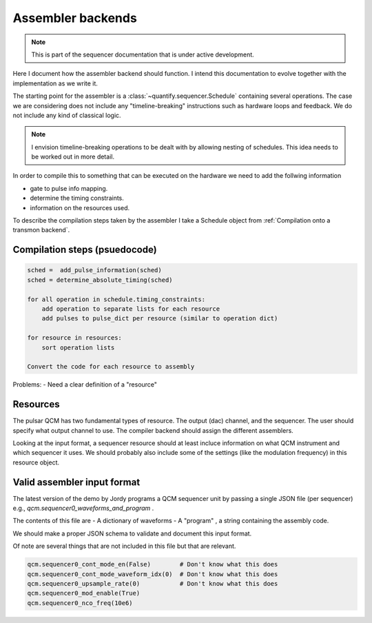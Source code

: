 
===============================
Assembler backends
===============================

.. note::

    This is part of the sequencer documentation that is under active development.

Here I document how the assembler backend should function.
I intend this documentation to evolve together with the implementation as we write it.

The starting point for the assembler is a :class:`~quantify.sequencer.Schedule` containing several operations.
The case we are considering does not include any "timeline-breaking" instructions such as hardware loops and feedback.
We do not include any kind of classical logic.

.. note::

    I envision timeline-breaking operations to be dealt with by allowing nesting of schedules.
    This idea needs to be worked out in more detail.

In order to compile this to something that can be executed on the hardware we need to add the follwing information

- gate to pulse info mapping.
- determine the timing constraints.
- information on the resources used.

To describe the compilation steps taken by the assembler I take a Schedule object from :ref:`Compilation onto a transmon backend`.



Compilation steps (psuedocode)
---------------------------------


.. code::

    sched =  add_pulse_information(sched)
    sched = determine_absolute_timing(sched)

    for all operation in schedule.timing_constraints:
        add operation to separate lists for each resource
        add pulses to pulse_dict per resource (similar to operation dict)

    for resource in resources:
        sort operation lists

    Convert the code for each resource to assembly

Problems:
- Need a clear definition of a "resource"


Resources
---------------------------------

The pulsar QCM has two fundamental types of resource.
The output (dac) channel, and the sequencer.
The user should specify what output channel to use.
The compiler backend should assign the different assemblers.

Looking at the input format, a sequencer resource should at least incluce information on what QCM instrument and which sequencer it uses.
We should probably also include some of the settings (like the modulation frequency) in this resource object.



Valid assembler input format
-------------------------------

The latest version of the demo by Jordy programs a QCM sequencer unit by passing a single JSON file (per sequencer) e.g., `qcm.sequencer0_waveforms_and_program` .

The contents of this file are
- A dictionary of waveforms
- A "program" , a string containing the assembly code.

We should make a proper JSON schema to validate and document this input format.

Of note are several things that are not included in this file but that are relevant.

.. code:: python

    qcm.sequencer0_cont_mode_en(False)        # Don't know what this does
    qcm.sequencer0_cont_mode_waveform_idx(0)  # Don't know what this does
    qcm.sequencer0_upsample_rate(0)           # Don't know what this does
    qcm.sequencer0_mod_enable(True)
    qcm.sequencer0_nco_freq(10e6)


